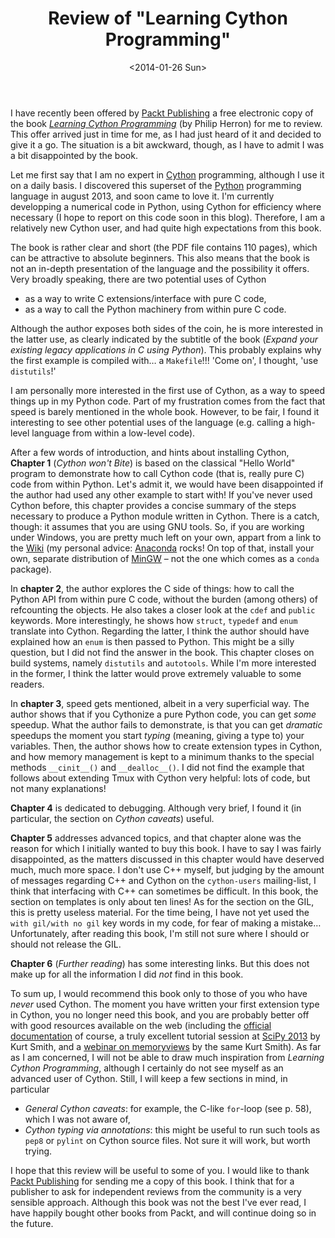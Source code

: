 # -*- coding: utf-8; -*-
#+TITLE: Review of "Learning Cython Programming"
#+DATE: <2014-01-26 Sun>

I have recently been offered by [[http://www.packtpub.com/][Packt Publishing]] a free electronic copy of the book /[[http://www.packtpub.com/learning-cython-programming/book][Learning Cython Programming]]/ (by Philip Herron) for me to review. This offer arrived just in time for me, as I had just heard of it and decided to give it a go. The situation is a bit awckward, though, as I have to admit I was a bit disappointed by the book.@@html:<!-- more -->@@

Let me first say that I am no expert in [[http://cython.org/][Cython]] programming, although I use it on a daily basis. I discovered this superset of the [[http://www.python.org/][Python]] programming language in august 2013, and soon came to love it. I'm currently developping a numerical code in Python, using Cython for efficiency where necessary (I hope to report on this code soon in this blog). Therefore, I am a relatively new Cython user, and had quite high expectations from this book.

The book is rather clear and short (the PDF file contains 110 pages), which can be attractive to absolute beginners. This also means that the book is not an in-depth presentation of the language and the possibility it offers. Very broadly speaking, there are two potential uses of Cython
  - as a way to write C extensions/interface with pure C code,
  - as a way to call the Python machinery from within pure C code.

Although the author exposes both sides of the coin, he is more interested in the latter use, as clearly indicated by the subtitle of the book (/Expand your existing legacy applications in C using Python/). This probably explains why the first example is compiled with... a =Makefile=!!! 'Come on', I thought, 'use =distutils=!'

I am personally more interested in the first use of Cython, as a way to speed things up in my Python code. Part of my frustration comes from the fact that speed is barely mentioned in the whole book. However, to be fair, I found it interesting to see other potential uses of the language (e.g. calling a high-level language from within a low-level code).

After a few words of introduction, and hints about installing Cython, *Chapter 1* (/Cython won't Bite/) is based on the classical "Hello World" program to demonstrate how to call Cython code (that is, really pure C) code from within Python. Let's admit it, we would have been disappointed if the author had used any other example to start with! If you've never used Cython before, this chapter provides a concise summary of the steps necessary to produce a Python module written in Cython. There is a catch, though: it assumes that you are using GNU tools. So, if you are working under Windows, you are pretty much left on your own, appart from a link to the [[https://github.com/cython/cython/wiki/InstallingOnWindows][Wiki]] (my personal advice: [[https://store.continuum.io/cshop/anaconda/][Anaconda]] rocks! On top of that, install your own, separate distribution of [[http://www.mingw.org/][MinGW]] -- not the one which comes as a =conda= package).

In *chapter 2*, the author explores the C side of things: how to call the Python API from within pure C code, without the burden (among others) of refcounting the objects. He also takes a closer look at the =cdef= and =public= keywords. More interestingly, he shows how =struct=, =typedef= and =enum= translate into Cython. Regarding the latter, I think the author should have explained how an =enum=
 is then passed to Python. This might be a silly question, but I did not find the answer in the book. This chapter closes on build systems, namely =distutils= and =autotools=. While I'm more interested in the former, I think the latter would prove extremely valuable to some readers.

 In *chapter 3*, speed gets mentioned, albeit in a very superficial way. The author shows that if you Cythonize a pure Python code, you can get /some/ speedup. What the author fails to demonstrate, is that you can get /dramatic/ speedups the moment you start /typing/ (meaning, giving a type to) your variables. Then, the author shows how to create extension types in Cython, and how memory management is kept to a minimum thanks to the special methods =__cinit__()= and =__dealloc__()=. I did not find the example that follows about extending Tmux with Cython very helpful: lots of code, but not many explanations!

*Chapter 4* is dedicated to debugging. Although very brief, I found it (in particular, the section on /Cython caveats/) useful.

*Chapter 5* addresses advanced topics, and that chapter alone was the reason for which I initially wanted to buy this book. I have to say I was fairly disappointed, as the matters discussed in this chapter would have deserved much, much more space. I don't use C++ myself, but judging by the amount of messages regarding C++ and Cython on the =cython-users= mailing-list, I think that interfacing with C++ can sometimes be difficult. In this book, the section on templates is only about ten lines! As for the section on the GIL, this is pretty useless material. For the time being, I have not yet used the =with gil/with no gil= key words in my code, for fear of making a mistake... Unfortunately, after reading this book, I'm still not sure where I should or should not release the GIL.

*Chapter 6* (/Further reading/) has some interesting links. But this does not make up for all the information I did /not/ find in this book.

To sum up, I would recommend this book only to those of you who have /never/ used Cython. The moment you have written your first extension type in Cython, you no longer need this book, and you are probably better off with good resources available on the web (including the [[http://docs.cython.org/][official documentation]] of course, a truly excellent tutorial session at [[http://conference.scipy.org/scipy2013/tutorial_detail.php?id=105][SciPy 2013]] by Kurt Smith, and a [[http://blog.enthought.com/general/advanced-cython-recorded-webinar-typed-memoryviews/][webinar on memoryviews]] by the same Kurt Smith). As far as I am concerned, I will not be able to draw much inspiration from /Learning Cython Programming/, although I certainly do not see myself as an advanced user of Cython. Still, I will keep a few sections in mind, in particular
  - /General Cython caveats/: for example, the C-like =for=-loop (see p. 58), which I was not aware of,
  - /Cython typing via annotations/: this might be useful to run such tools as =pep8= or =pylint= on Cython source files. Not sure it will work, but worth trying.

I hope that this review will be useful to some of you. I would like to thank [[http://www.packtpub.com/][Packt Publishing]] for sending me a copy of this book. I think that for a publisher to ask for independent reviews from the community is a very sensible approach. Although this book was not the best I've ever read, I have happily bought other books from Packt, and will continue doing so in the future.
